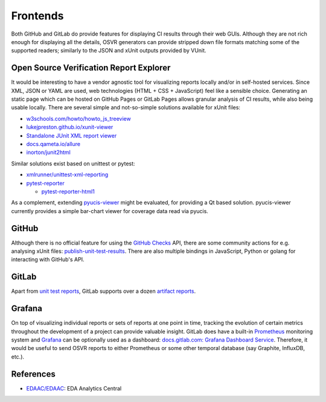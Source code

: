 Frontends
=========

Both GitHub and GitLab do provide features for displaying CI results through their web GUIs. Although they are not rich
enough for displaying all the details, OSVR generators can provide stripped down file formats matching some of the
supported readers; similarly to the JSON and xUnit outputs provided by VUnit.

.. _API/Logging/OSVRE:

Open Source Verification Report Explorer
----------------------------------------

It would be interesting to have a vendor agnostic tool for visualizing reports locally and/or in self-hosted services.
Since XML, JSON or YAML are used, web technologies (HTML + CSS + JavaScript) feel like a sensible choice. Generating an
static page which can be hosted on GitHub Pages or GitLab Pages allows granular analysis of CI results, while also being
usable locally. There are several simple and not-so-simple solutions available for xUnit files:

* `w3schools.com/howto/howto_js_treeview <https://www.w3schools.com/howto/howto_js_treeview.asp>`__
* `lukejpreston.github.io/xunit-viewer <https://lukejpreston.github.io/xunit-viewer/>`__
* `Standalone JUnit XML report viewer <https://softwarerecs.stackexchange.com/questions/3666/standalone-junit-xml-report-viewer>`__
* `docs.qameta.io/allure <https://docs.qameta.io/allure/>`__
* `inorton/junit2html <https://github.com/inorton/junit2html>`__

Similar solutions exist based on unittest or pytest:

* `xmlrunner/unittest-xml-reporting <https://github.com/xmlrunner/unittest-xml-reporting>`__
* `pytest-reporter <https://pypi.org/project/pytest-reporter/>`__

  * `pytest-reporter-html1 <https://pypi.org/project/pytest-reporter-html1/>`__

As a complement, extending `pyucis-viewer <https://github.com/fvutils/pyucis-viewer>`__ might be evaluated, for providing
a Qt based solution. pyucis-viewer currently provides a simple bar-chart viewer for coverage data read via pyucis.

GitHub
------

Although there is no official feature for using the `GitHub Checks <https://docs.github.com/en/rest/reference/checks>`__
API, there are some community actions for e.g. analysing xUnit files: `publish-unit-test-results <https://github.com/marketplace/actions/publish-unit-test-results>`__. There are also multiple bindings in JavaScript, Python or golang for
interacting with GitHub's API.

GitLab
------

Apart from `unit test reports <https://docs.gitlab.com/ee/ci/unit_test_reports.html>`__, GitLab supports over a dozen
`artifact reports <https://docs.gitlab.com/ee/ci/unit_test_reports.html>`__.

Grafana
-------

On top of visualizing individual reports or sets of reports at one point in time, tracking the evolution of certain
metrics throughout the development of a project can provide valuable insight. GitLab does have a built-in `Prometheus <https://prometheus.io/>`_ monitoring system and `Grafana <https://grafana.com/>`_ can be optionally used as a dashboard:
`docs.gitlab.com: Grafana Dashboard Service <https://docs.gitlab.com/omnibus/settings/grafana.html>`__. Therefore, it
would be useful to send OSVR reports to either Prometheus or some other temporal database (say Graphite, InfluxDB, etc.).

References
----------

* `EDAAC/EDAAC <https://github.com/EDAAC/EDAAC>`__: EDA Analytics Central
